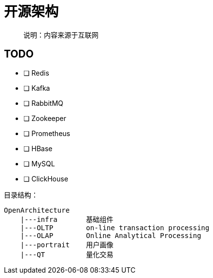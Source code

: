 = 开源架构

> 说明：内容来源于互联网

== TODO

- [ ] Redis
- [ ] Kafka
- [ ] RabbitMQ
- [ ] Zookeeper
- [ ] Prometheus
- [ ] HBase
- [ ] MySQL
- [ ] ClickHouse

目录结构：

[source]
----
OpenArchitecture
    |---infra       基础组件
    |---OLTP        on-line transaction processing
    |---OLAP        Online Analytical Processing
    |---portrait    用户画像
    |---QT          量化交易
----
